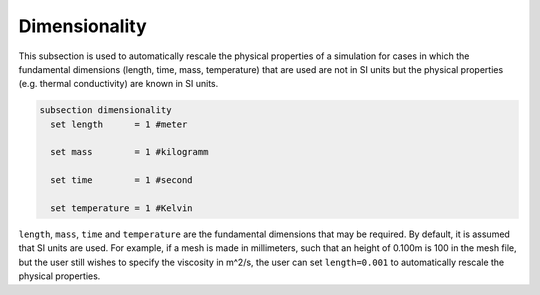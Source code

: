 Dimensionality
---------------
This subsection is used to automatically rescale the physical properties of a simulation for cases in which 
the fundamental dimensions (length, time, mass, temperature) that are used are not in SI units but the physical properties (e.g. thermal conductivity) are known in SI units.

.. code-block:: text

  subsection dimensionality
    set length      = 1 #meter
    
    set mass        = 1 #kilogramm

    set time        = 1 #second

    set temperature = 1 #Kelvin

``length``, ``mass``, ``time`` and ``temperature`` are the fundamental dimensions that may be required. By default, it is assumed that SI units are used.
For example, if a mesh is made in millimeters, such that an height of 0.100m is 100 in the mesh file, but the user still wishes to specify the viscosity in m^2/s, the user can set ``length=0.001`` to automatically rescale the physical properties.

